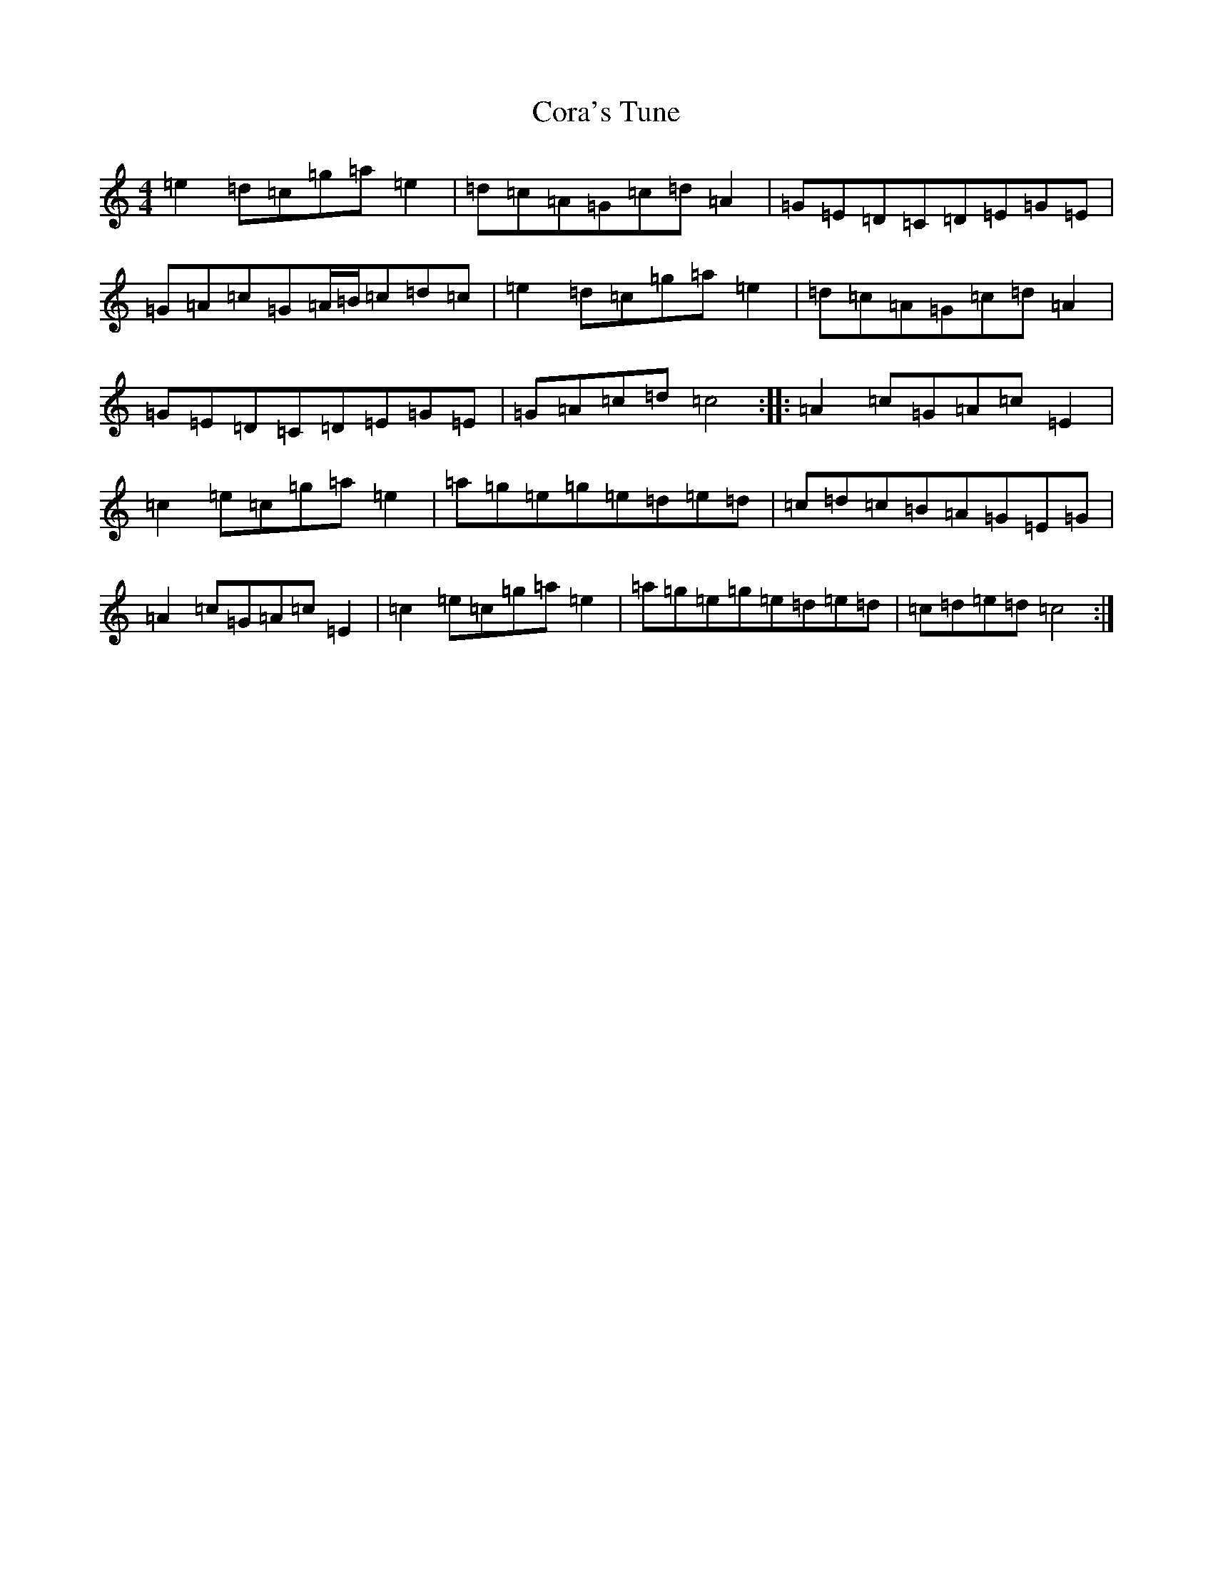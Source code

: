 X: 4228
T: Cora's Tune
S: https://thesession.org/tunes/10429#setting10429
R: reel
M:4/4
L:1/8
K: C Major
=e2=d=c=g=a=e2|=d=c=A=G=c=d=A2|=G=E=D=C=D=E=G=E|=G=A=c=G=A/2=B/2=c=d=c|=e2=d=c=g=a=e2|=d=c=A=G=c=d=A2|=G=E=D=C=D=E=G=E|=G=A=c=d=c4:||:=A2=c=G=A=c=E2|=c2=e=c=g=a=e2|=a=g=e=g=e=d=e=d|=c=d=c=B=A=G=E=G|=A2=c=G=A=c=E2|=c2=e=c=g=a=e2|=a=g=e=g=e=d=e=d|=c=d=e=d=c4:|